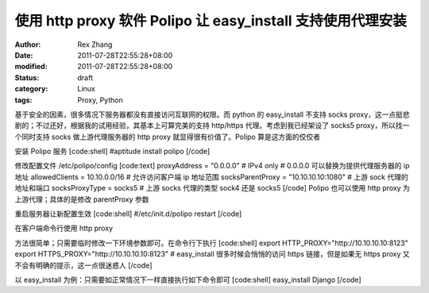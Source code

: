 
使用 http proxy 软件 Polipo 让 easy_install 支持使用代理安装
##############################################################################################


:author: Rex Zhang
:date: 2011-07-28T22:55:28+08:00
:modified: 2011-07-28T22:55:28+08:00
:status: draft
:category: Linux
:tags: Proxy, Python


基于安全的因素，很多情况下服务器都没有直接访问互联网的权限。而 python 的 easy_install 不支持 socks proxy，这一点挺悲剧的；不过还好，根据我的试用经验，其基本上可算完美的支持 http/https 代理。考虑到我已经架设了 socks5 proxy，所以找一个同时支持 socks 做上游代理服务器的 http proxy 就显得很有价值了。Polipo 算是这方面的佼佼者

安装 Polipo 服务
[code:shell]
#aptitude install polipo
[/code]

修改配置文件 /etc/polipo/config
[code:text]
proxyAddress = "0.0.0.0"    # IPv4 only # 0.0.0.0 可以替换为提供代理服务器的 ip 地址
allowedClients = 10.10.0.0/16 # 允许访问客户端 ip 地址范围
socksParentProxy = "10.10.10.10:1080" # 上游 sock 代理的地址和端口
socksProxyType = socks5 # 上游 socks 代理的类型 sock4 还是 socks5
[/code]
Polipo 也可以使用 http proxy 为上游代理；具体的是修改 parentProxy 参数

重启服务器让新配置生效
[code:shell]
#/etc/init.d/polipo restart
[/code]

在客户端命令行使用 http proxy 

方法很简单；只需要临时修改一下环境参数即可。在命令行下执行
[code:shell]
export HTTP_PROXY="http://10.10.10.10:8123"
export HTTPS_PROXY="http://10.10.10.10:8123" # easy_install 很多时候会悄悄的访问 https 链接，但是如果无 https proxy 又不会有明确的提示，这一点很迷惑人
[/code]

以 easy_install 为例：只需要如正常情况下一样直接执行如下命令即可
[code:shell]
easy_install Django
[/code]
